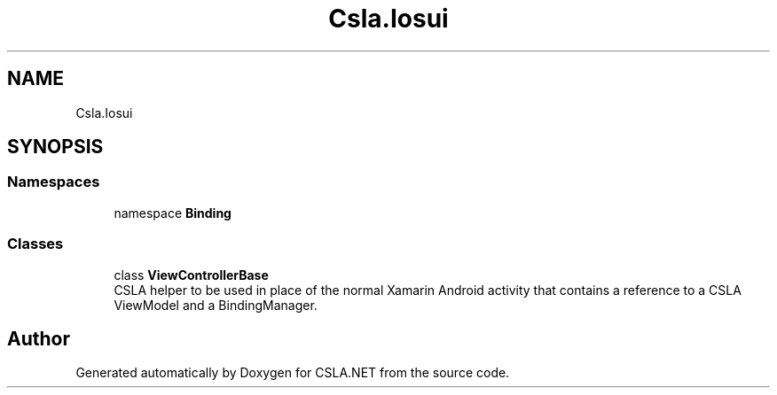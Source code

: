 .TH "Csla.Iosui" 3 "Thu Jul 22 2021" "Version 5.4.2" "CSLA.NET" \" -*- nroff -*-
.ad l
.nh
.SH NAME
Csla.Iosui
.SH SYNOPSIS
.br
.PP
.SS "Namespaces"

.in +1c
.ti -1c
.RI "namespace \fBBinding\fP"
.br
.in -1c
.SS "Classes"

.in +1c
.ti -1c
.RI "class \fBViewControllerBase\fP"
.br
.RI "CSLA helper to be used in place of the normal Xamarin Android activity that contains a reference to a CSLA ViewModel and a BindingManager\&. "
.in -1c
.SH "Author"
.PP 
Generated automatically by Doxygen for CSLA\&.NET from the source code\&.
